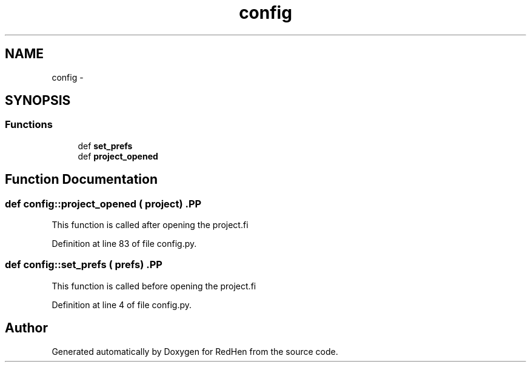 .TH "config" 3 "14 Jul 2010" "Version 0.1" "RedHen" \" -*- nroff -*-
.ad l
.nh
.SH NAME
config \- 
.SH SYNOPSIS
.br
.PP
.SS "Functions"

.in +1c
.ti -1c
.RI "def \fBset_prefs\fP"
.br
.ti -1c
.RI "def \fBproject_opened\fP"
.br
.in -1c
.SH "Function Documentation"
.PP 
.SS "def config::project_opened ( project)".PP
.nf
This function is called after opening the project.fi
.PP
 
.PP
Definition at line 83 of file config.py.
.SS "def config::set_prefs ( prefs)".PP
.nf
This function is called before opening the project.fi
.PP
 
.PP
Definition at line 4 of file config.py.
.SH "Author"
.PP 
Generated automatically by Doxygen for RedHen from the source code.
